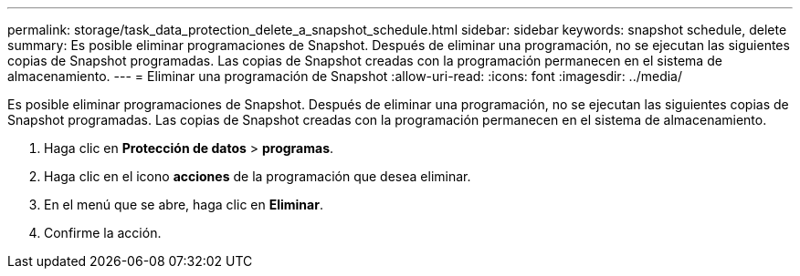 ---
permalink: storage/task_data_protection_delete_a_snapshot_schedule.html 
sidebar: sidebar 
keywords: snapshot schedule, delete 
summary: Es posible eliminar programaciones de Snapshot. Después de eliminar una programación, no se ejecutan las siguientes copias de Snapshot programadas. Las copias de Snapshot creadas con la programación permanecen en el sistema de almacenamiento. 
---
= Eliminar una programación de Snapshot
:allow-uri-read: 
:icons: font
:imagesdir: ../media/


[role="lead"]
Es posible eliminar programaciones de Snapshot. Después de eliminar una programación, no se ejecutan las siguientes copias de Snapshot programadas. Las copias de Snapshot creadas con la programación permanecen en el sistema de almacenamiento.

. Haga clic en *Protección de datos* > *programas*.
. Haga clic en el icono *acciones* de la programación que desea eliminar.
. En el menú que se abre, haga clic en *Eliminar*.
. Confirme la acción.

